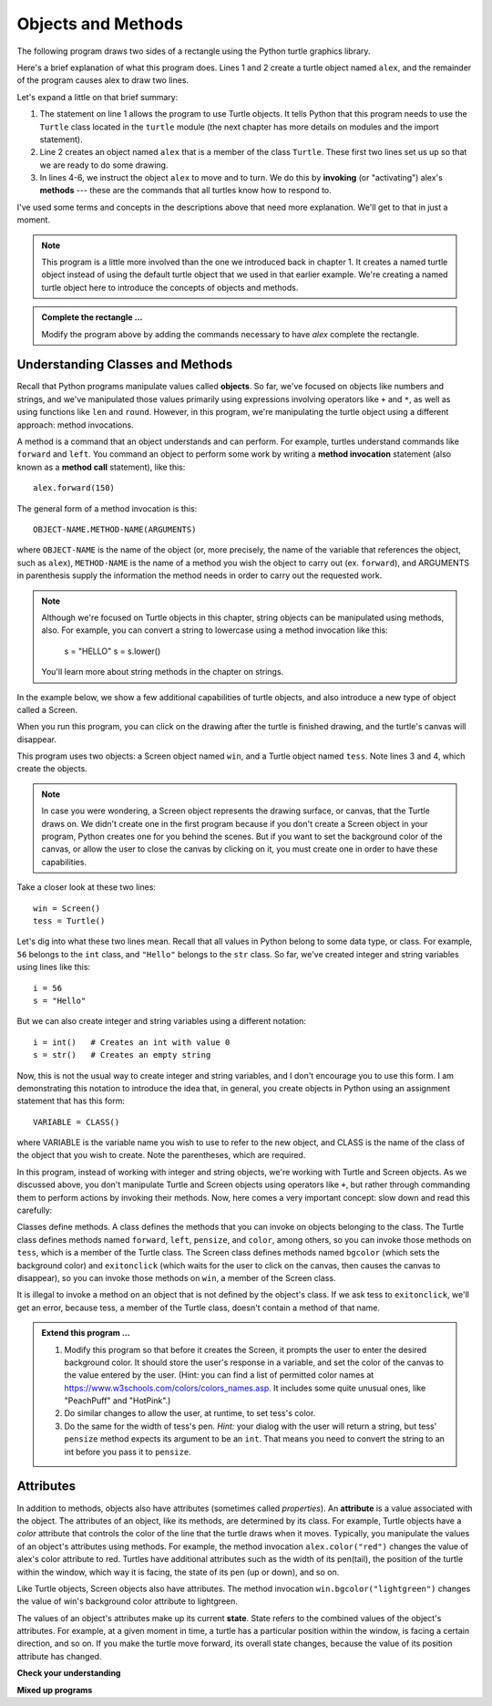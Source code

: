 ..  Copyright (C)  Brad Miller, David Ranum, Jeffrey Elkner, Peter Wentworth, Allen B. Downey, Chris
    Meyers, and Dario Mitchell.  Permission is granted to copy, distribute
    and/or modify this document under the terms of the GNU Free Documentation
    License, Version 1.3 or any later version published by the Free Software
    Foundation; with Invariant Sections being Forward, Prefaces, and
    Contributor List, no Front-Cover Texts, and no Back-Cover Texts.  A copy of
    the license is included in the section entitled "GNU Free Documentation
    License".

.. qnum::
   :prefix: turtle-2-
   :start: 1

.. index:: object, invoke, method, attribute, state, canvas

Objects and Methods
-------------------

The following program draws two sides of a rectangle using the Python
turtle graphics library.

.. activecode:: ch03_1
    :nocodelens:

    from turtle import Turtle # allows us to use the Turtle class
    alex = Turtle()           # create a Turtle named alex

    alex.forward(150)        	# tell alex to move forward by 150 units
    alex.left(90)           	# turn by 90 degrees
    alex.forward(75)         	# complete the second side of a rectangle

Here's a brief explanation of what this program does. Lines 1 and 2 create a turtle object named ``alex``, and the
remainder of the program causes alex to draw two lines. 

Let's expand a little on that brief summary:

1. The statement on line 1 allows the program to use Turtle objects. It tells Python that this program
   needs to use the ``Turtle`` class located in the ``turtle`` module (the next chapter has more details on modules and the
   import statement).

2. Line 2 creates an object named ``alex`` that is a member of the class ``Turtle``.
   These first two lines set us up so that we are ready to do some drawing.

3. In lines 4-6, we instruct the object ``alex`` to move and to turn. We do this by **invoking** (or "activating")
   alex's **methods** --- these are the commands that all turtles know how to respond to.
   
I've used some terms and concepts in the descriptions above that need more explanation. We'll get to that
in just a moment. 

.. note::

   This program is a little more involved than the one we introduced back in chapter 1. It creates a named turtle object instead of
   using the default turtle object that we used in that earlier example. We're creating a named turtle object here to introduce
   the concepts of objects and methods.

.. admonition:: Complete the rectangle ...

    Modify the program above by adding the commands necessary to have *alex* complete the
    rectangle.

Understanding Classes and Methods
^^^^^^^^^^^^^^^^^^^^^^^^^^^^^^^^^

Recall that Python programs manipulate values called **objects**. So far, we've focused on objects like numbers and
strings, and we've manipulated those values primarily using expressions involving operators like ``+`` and ``*``, as
well as using functions like ``len`` and ``round``. However, in this program, we're manipulating the turtle object using
a different approach: method invocations.

A method is a command that an object understands and can perform. For example, turtles understand commands like ``forward`` and
``left``. You command an object to perform some work by writing a **method invocation** statement (also known as
a **method call** statement), like this::

   alex.forward(150)

The general form of a method invocation is this::

   OBJECT-NAME.METHOD-NAME(ARGUMENTS)

where ``OBJECT-NAME`` is the name of the object (or, more precisely, the name of the variable that references the
object, such as ``alex``), ``METHOD-NAME`` is the name of a method you wish the object to carry out (ex. ``forward``),
and ARGUMENTS in parenthesis supply the information the method needs in order to carry out the requested work.

.. note::

   Although we're focused on Turtle objects in this chapter, string objects can be manipulated
   using methods, also. For example, you can convert a string to lowercase using a method invocation like this:

      s = "HELLO"
      s = s.lower()

   You'll learn more about string methods in the chapter on strings.

In the example below, we show a few additional capabilities of turtle objects, and also introduce a new type of
object called a Screen. 

.. activecode:: ch03_2
    :nocodelens:
    
    from turtle import Screen, Turtle

    win = Screen()            # create a Screen named win
    tess = Turtle()           # create a Turtle named tess

    win.bgcolor("lightgreen")        # set the canvas background color

    tess.color("blue")               # make tess blue
    tess.pensize(3)                  # set the width of her pen

    tess.forward(50)
    tess.left(120)
    tess.forward(50)

    win.exitonclick()                # close the canvas when user clicks on it

When you run this program, you can click on the drawing after the turtle is finished drawing,
and the turtle's canvas will disappear. 

This program uses two objects: a Screen object named ``win``, and a Turtle object named ``tess``. Note lines 3 and 4, which 
create the objects.

.. note::

   In case you were wondering, a Screen object represents the drawing surface, or canvas, that the Turtle draws on. We
   didn't create one in the first program because if you don't create a Screen object in your program, Python creates
   one for you behind the scenes. But if you want to set the background color of the canvas, or allow the user to close
   the canvas by clicking on it, you must create one in order to have these capabilities.

Take a closer look at these two lines::

   win = Screen()
   tess = Turtle()

Let's dig into what these two lines mean. Recall that all values in Python belong to some data type, or class. For example, ``56`` belongs
to the ``int`` class, and ``"Hello"`` belongs to the ``str`` class. So far, we've created integer and string variables using lines
like this::

   i = 56
   s = "Hello"

But we can also create integer and string variables using a different notation::

   i = int()   # Creates an int with value 0
   s = str()   # Creates an empty string

Now, this is not the usual way to create integer and string variables, and I don't encourage you to use this form. I am
demonstrating this notation to introduce the idea that, in general, you create objects in Python using an assignment
statement that has this form::

   VARIABLE = CLASS()

where VARIABLE is the variable name you wish to use to refer to the new object, and CLASS is the name of the class of
the object that you wish to create. Note the parentheses, which are required.

In this program, instead of working with integer and string objects, we're working with Turtle and Screen objects. As we discussed
above, you don't manipulate Turtle and Screen objects using operators like ``+``, but rather through commanding them to
perform actions by invoking their methods. Now, here comes a very important concept: slow down and read this carefully:

.. admonition::

   **The methods that you can invoke on a particular object are determined by the object's class.**

Classes define methods. A class defines the methods that you can invoke on objects belonging to the class. The Turtle
class defines methods named ``forward``, ``left``, ``pensize``, and ``color``, among others, so you can invoke those
methods on ``tess``, which is a member of the Turtle class. The Screen class defines methods named ``bgcolor`` (which
sets the background color) and ``exitonclick`` (which waits for the user to click on the canvas, then causes the canvas
to disappear), so you can invoke those methods on ``win``, a member of the Screen class. 

It is illegal to invoke a method on an object that is not defined by the object's class. If we ask tess to
``exitonclick``, we'll get an error, because tess, a member of the Turtle class, doesn't contain a method of that name.

.. admonition:: Extend this program ...

    #. Modify this program so that before it creates the Screen, it prompts
       the user to enter the desired background color. It should store the
       user's response in a variable, and set the color of the canvas
       to the value entered by the user.
       (Hint: you can find a list of permitted color names at
       https://www.w3schools.com/colors/colors_names.asp.  It includes some quite
       unusual ones, like "PeachPuff"  and "HotPink".)
    #. Do similar changes to allow the user, at runtime, to set tess's color.
    #. Do the same for the width of tess's pen.  *Hint:* your dialog with the
       user will return a string, but tess' ``pensize`` method
       expects its argument to be an ``int``.  That means you need to convert
       the string to an int before you pass it to ``pensize``.

Attributes
^^^^^^^^^^

In addition to methods, objects also have attributes (sometimes called *properties*). An **attribute** is a value
associated with the object. The attributes of an object, like its methods, are determined by its class. For example,
Turtle objects have a *color* attribute that controls the color of the line that the turtle draws when it moves. Typically,
you manipulate the values of an object's attributes using methods. For example, the method invocation
``alex.color("red")`` changes the value of alex's color attribute to red. Turtles have additional attributes such as the
width of its pen(tail), the position of the turtle within the window, which way it is facing, the state of its pen (up
or down), and so on.

Like Turtle objects, Screen objects also have attributes. The method invocation ``win.bgcolor("lightgreen")`` changes the
value of win's background color attribute to lightgreen. 

The values of an object's attributes make up its current **state**. State refers to the combined values of the object's
attributes. For example, at a given moment in time, a turtle has a particular position within the window, is facing a
certain direction, and so on. If you make the turtle move forward, its overall state changes, because the value of its
position attribute has changed.


**Check your understanding**


.. mchoice:: test_question3_1_3
   :practice: T
   :answer_a: True
   :answer_b: False
   :correct: a
   :feedback_a: In this chapter you saw one named alex and one named tess, but any legal variable name is allowed.
   :feedback_b: A variable, including one referring to a Turtle object, can have whatever name you choose as long as it follows the naming conventions from Chapter 2.

   True or False: A Turtle object can have any name that follows the variable naming rules from Chapter 2.

.. mchoice:: test_question3_1_5
   :practice: T
   :answer_a: c = Color
   :answer_b: c = Color()
   :answer_c: c = new Color()
   :correct: b
   :feedback_a: Incorrect; parentheses are required.
   :feedback_b: Correct! You would manipulate the new object via its name ``c``.
   :feedback_c: Incorrect; the word new is used in some languages, but not Python.

   Suppose there were a class in Python named Color, and you wanted to create an object of that class. How would you do it?

.. mchoice:: test_question3_1_6
   :practice: T
   :answer_a: a.forward(5)
   :answer_b: print(len(b))
   :answer_c: c.pensize(5)
   :answer_d: d.bgcolor()
   :correct: b,c
   :feedback_a: Incorrect. Objects of the ``int`` class do not have a forward method.
   :feedback_b: Correct. The ``len`` function can operate on ``str`` data.
   :feedback_c: Correct. Objects of the Turtle class have a pensize method.
   :feedback_d: Incorrect. Objects of the Screen class have a bgcolor method, but the method requires an argument to specify the color.

   Given the following definitions, which of these statements are **legal**?

   ::

      a = 5
      b = "Hello"
      c = Turtle()
      d = Screen()

.. mchoice:: test_question3_1_4
   :practice: T
   :answer_a: <img src="../_static/test1Alt1.png" alt="right turn of 90 degrees before drawing, draw a line 150 pixels long, turn left 90, and draw a line 75 pixels long">
   :answer_b: <img src="../_static/test1Alt2.png" alt="left turn of 180 degrees before drawing,  draw a line 150 pixels long, turn left 90, and draw a line 75 pixels long">
   :answer_c: <img src="../_static/test1Alt3.png" alt="left turn of 270 degrees before drawing,  draw a line 150 pixels long, turn left 90, and draw a line 75 pixels long">
   :answer_d: <img src="../_static/test1Alt4v2.png" alt="right turn of 270 degrees before drawing, draw a line 150 pixels long, turn right 90, and draw a line 75 pixels long">
   :answer_e: <img src="../_static/test1correct.png" alt="left turn of 90 degrees before drawing,  draw a line 150 pixels long, turn left 90, and draw a line 75 pixels long">
   :correct: e
   :feedback_a: This code would turn the turtle to the south before drawing
   :feedback_b: This code would turn the turtle to the west before drawing
   :feedback_c: This code would turn the turtle to the south before drawing
   :feedback_d: This code is almost correct, but the short end would be facing east instead of west.  
   :feedback_e: Yes, the turtle starts facing east, so to turn it north you can turn left 90 or right 270 degrees.

   Which of the following code would produce the following image? 

   .. image:: ../_static/turtleTest1.png 
      :alt: long line to north with shorter line to west on top

**Mixed up programs**

.. parsonsprob:: 3_4

   The following program uses a turtle to draw a capital L in white on a blue background as shown to the left, <img src="../_static/BlueTurtleL.png" width="150" align="left" hspace="10" vspace="5" /> but the lines are mixed up.  The program should do all necessary set-up and create the turtle and set the pen size to 10.  The turtle should then turn to face south, draw a line that is 150 pixels long, turn to face east, and draw a line that is 75 pixels long.   Finally, set the window to close when the user clicks in it.<br /><br /><p>Drag the blocks of statements from the left column to the right column and put them in the right order.  Then click on <i>Check Me</i> to see if you are right. You will be told if any of the lines are in the wrong order.</p>
   -----
   import turtle
   wn = turtle.Screen()
   =====
   wn.bgcolor("blue")     	
   jamal = turtle.Turtle()
   =====
   jamal.color("white")               	
   jamal.pensize(10) 
   =====                
   jamal.right(90)
   jamal.forward(150)
   ===== 
   jamal.left(90)
   jamal.forward(75)
   wn.exitonclick()

.. parsonsprob:: 3_5

   The following program uses a turtle to draw a capital T in white on a green background as shown to the left, <img src="../_static/TurtleT.png" width="150" align="left" hspace="10" vspace="5"/> but the lines are mixed up.  The program should do all necessary set-up, create the turtle, and set the pen size to 10.  After that the turtle should turn to face north, draw a line that is 150 pixels long, turn to face west, and draw a line that is 50 pixels long.  Next, the turtle should turn 180 degrees and draw a line that is 100 pixels long.  Finally, set the window to close when the user clicks in it.<br /><br /><p>Drag the blocks of statements from the left column to the right column and put them in the right order.  Then click on <i>Check Me</i> to see if you are right. You will be told if any of the lines are in the wrong order.</p>  
   -----
   import turtle
   wn = turtle.Screen()
   wn.bgcolor("green")     	
   jamal = turtle.Turtle()
   jamal.color("white")               	
   jamal.pensize(10) 
   =====                
   jamal.left(90)
   jamal.forward(150)
   =====
   jamal.left(90)
   jamal.forward(50)
   =====
   jamal.right(180)
   jamal.forward(100)
   =====
   wn.exitonclick()

